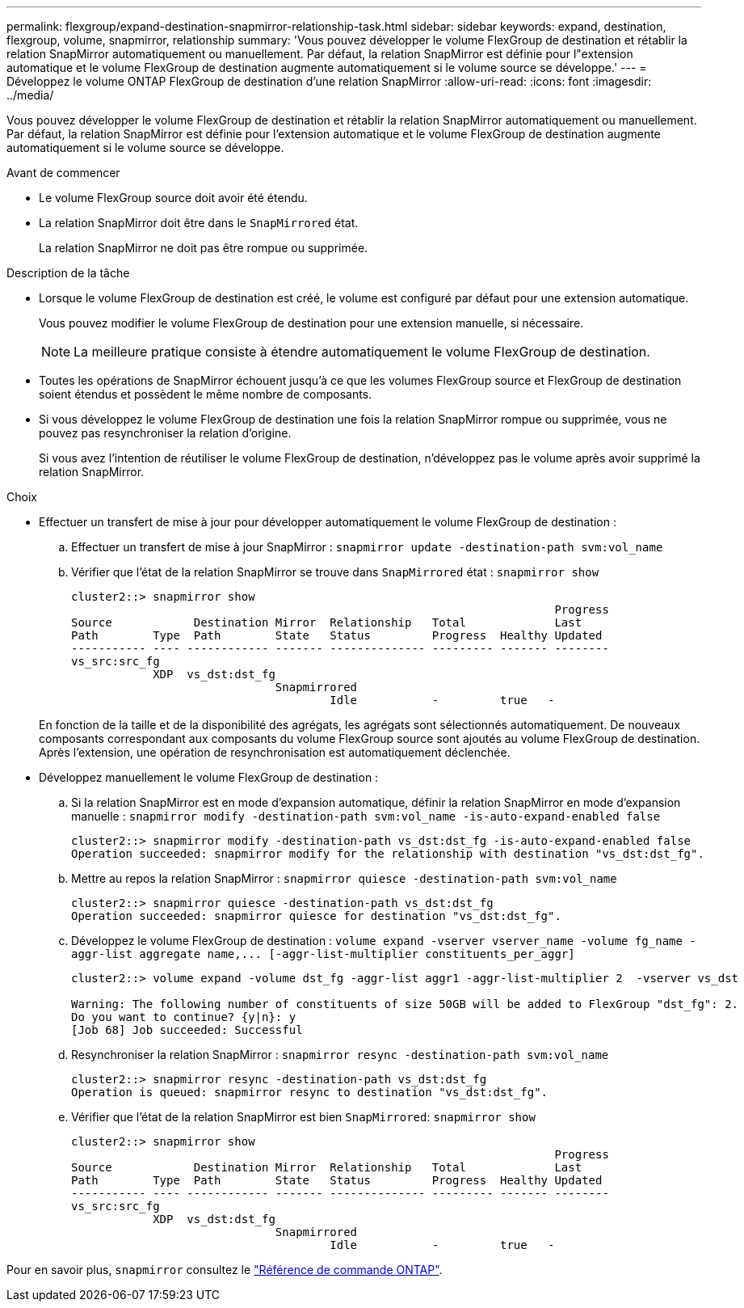 ---
permalink: flexgroup/expand-destination-snapmirror-relationship-task.html 
sidebar: sidebar 
keywords: expand, destination, flexgroup, volume, snapmirror, relationship 
summary: 'Vous pouvez développer le volume FlexGroup de destination et rétablir la relation SnapMirror automatiquement ou manuellement. Par défaut, la relation SnapMirror est définie pour l"extension automatique et le volume FlexGroup de destination augmente automatiquement si le volume source se développe.' 
---
= Développez le volume ONTAP FlexGroup de destination d'une relation SnapMirror
:allow-uri-read: 
:icons: font
:imagesdir: ../media/


[role="lead"]
Vous pouvez développer le volume FlexGroup de destination et rétablir la relation SnapMirror automatiquement ou manuellement. Par défaut, la relation SnapMirror est définie pour l'extension automatique et le volume FlexGroup de destination augmente automatiquement si le volume source se développe.

.Avant de commencer
* Le volume FlexGroup source doit avoir été étendu.
* La relation SnapMirror doit être dans le `SnapMirrored` état.
+
La relation SnapMirror ne doit pas être rompue ou supprimée.



.Description de la tâche
* Lorsque le volume FlexGroup de destination est créé, le volume est configuré par défaut pour une extension automatique.
+
Vous pouvez modifier le volume FlexGroup de destination pour une extension manuelle, si nécessaire.

+
[NOTE]
====
La meilleure pratique consiste à étendre automatiquement le volume FlexGroup de destination.

====
* Toutes les opérations de SnapMirror échouent jusqu'à ce que les volumes FlexGroup source et FlexGroup de destination soient étendus et possèdent le même nombre de composants.
* Si vous développez le volume FlexGroup de destination une fois la relation SnapMirror rompue ou supprimée, vous ne pouvez pas resynchroniser la relation d'origine.
+
Si vous avez l'intention de réutiliser le volume FlexGroup de destination, n'développez pas le volume après avoir supprimé la relation SnapMirror.



.Choix
* Effectuer un transfert de mise à jour pour développer automatiquement le volume FlexGroup de destination :
+
.. Effectuer un transfert de mise à jour SnapMirror : `snapmirror update -destination-path svm:vol_name`
.. Vérifier que l'état de la relation SnapMirror se trouve dans `SnapMirrored` état : `snapmirror show`
+
[listing]
----
cluster2::> snapmirror show
                                                                       Progress
Source            Destination Mirror  Relationship   Total             Last
Path        Type  Path        State   Status         Progress  Healthy Updated
----------- ---- ------------ ------- -------------- --------- ------- --------
vs_src:src_fg
            XDP  vs_dst:dst_fg
                              Snapmirrored
                                      Idle           -         true   -
----


+
En fonction de la taille et de la disponibilité des agrégats, les agrégats sont sélectionnés automatiquement. De nouveaux composants correspondant aux composants du volume FlexGroup source sont ajoutés au volume FlexGroup de destination. Après l'extension, une opération de resynchronisation est automatiquement déclenchée.

* Développez manuellement le volume FlexGroup de destination :
+
.. Si la relation SnapMirror est en mode d'expansion automatique, définir la relation SnapMirror en mode d'expansion manuelle : `snapmirror modify -destination-path svm:vol_name -is-auto-expand-enabled false`
+
[listing]
----
cluster2::> snapmirror modify -destination-path vs_dst:dst_fg -is-auto-expand-enabled false
Operation succeeded: snapmirror modify for the relationship with destination "vs_dst:dst_fg".
----
.. Mettre au repos la relation SnapMirror : `snapmirror quiesce -destination-path svm:vol_name`
+
[listing]
----
cluster2::> snapmirror quiesce -destination-path vs_dst:dst_fg
Operation succeeded: snapmirror quiesce for destination "vs_dst:dst_fg".
----
.. Développez le volume FlexGroup de destination : `+volume expand -vserver vserver_name -volume fg_name -aggr-list aggregate name,... [-aggr-list-multiplier constituents_per_aggr]+`
+
[listing]
----
cluster2::> volume expand -volume dst_fg -aggr-list aggr1 -aggr-list-multiplier 2  -vserver vs_dst

Warning: The following number of constituents of size 50GB will be added to FlexGroup "dst_fg": 2.
Do you want to continue? {y|n}: y
[Job 68] Job succeeded: Successful
----
.. Resynchroniser la relation SnapMirror : `snapmirror resync -destination-path svm:vol_name`
+
[listing]
----
cluster2::> snapmirror resync -destination-path vs_dst:dst_fg
Operation is queued: snapmirror resync to destination "vs_dst:dst_fg".
----
.. Vérifier que l'état de la relation SnapMirror est bien `SnapMirrored`: `snapmirror show`
+
[listing]
----
cluster2::> snapmirror show
                                                                       Progress
Source            Destination Mirror  Relationship   Total             Last
Path        Type  Path        State   Status         Progress  Healthy Updated
----------- ---- ------------ ------- -------------- --------- ------- --------
vs_src:src_fg
            XDP  vs_dst:dst_fg
                              Snapmirrored
                                      Idle           -         true   -
----




Pour en savoir plus, `snapmirror` consultez le link:https://docs.netapp.com/us-en/ontap-cli/search.html?q=snapmirror["Référence de commande ONTAP"^].
